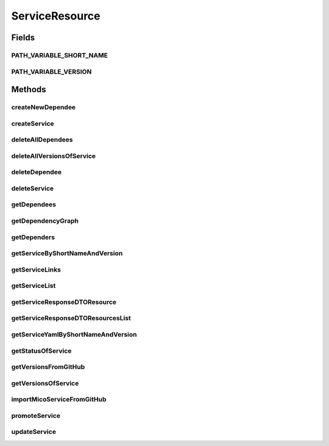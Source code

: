 .. java:import:: java.io IOException

.. java:import:: java.util LinkedList

.. java:import:: java.util List

.. java:import:: java.util.stream Collectors

.. java:import:: javax.validation Valid

.. java:import:: org.springframework.beans.factory.annotation Autowired

.. java:import:: org.springframework.hateoas Link

.. java:import:: org.springframework.hateoas MediaTypes

.. java:import:: org.springframework.hateoas Resource

.. java:import:: org.springframework.hateoas Resources

.. java:import:: org.springframework.http HttpStatus

.. java:import:: org.springframework.http ResponseEntity

.. java:import:: org.springframework.web.server ResponseStatusException

.. java:import:: com.fasterxml.jackson.core JsonProcessingException

.. java:import:: io.github.ust.mico.core.broker MicoServiceBroker

.. java:import:: io.github.ust.mico.core.dto.request CrawlingInfoRequestDTO

.. java:import:: io.github.ust.mico.core.dto.request MicoServiceRequestDTO

.. java:import:: io.github.ust.mico.core.dto.request MicoVersionRequestDTO

.. java:import:: io.github.ust.mico.core.dto.response MicoServiceDependencyGraphResponseDTO

.. java:import:: io.github.ust.mico.core.dto.response MicoServiceResponseDTO

.. java:import:: io.github.ust.mico.core.dto.response MicoYamlResponseDTO

.. java:import:: io.github.ust.mico.core.dto.response.status MicoServiceStatusResponseDTO

.. java:import:: io.github.ust.mico.core.model MicoService

.. java:import:: io.github.ust.mico.core.model MicoServiceDependency

.. java:import:: io.github.ust.mico.core.service GitHubCrawler

.. java:import:: io.github.ust.mico.core.service MicoStatusService

.. java:import:: lombok.extern.slf4j Slf4j

ServiceResource
===============

.. java:package:: io.github.ust.mico.core.resource
   :noindex:

.. java:type:: @Slf4j @RestController @RequestMapping public class ServiceResource

Fields
------
PATH_VARIABLE_SHORT_NAME
^^^^^^^^^^^^^^^^^^^^^^^^

.. java:field:: static final String PATH_VARIABLE_SHORT_NAME
   :outertype: ServiceResource

PATH_VARIABLE_VERSION
^^^^^^^^^^^^^^^^^^^^^

.. java:field:: static final String PATH_VARIABLE_VERSION
   :outertype: ServiceResource

Methods
-------
createNewDependee
^^^^^^^^^^^^^^^^^

.. java:method:: @PostMapping public ResponseEntity<Void> createNewDependee(String shortName, String version, String dependeeShortName, String dependeeVersion)
   :outertype: ServiceResource

   Creates a new dependency edge between the Service and the depended service.

createService
^^^^^^^^^^^^^

.. java:method:: @PostMapping public ResponseEntity<Resource<MicoServiceResponseDTO>> createService(MicoServiceRequestDTO serviceDto)
   :outertype: ServiceResource

deleteAllDependees
^^^^^^^^^^^^^^^^^^

.. java:method:: @DeleteMapping public ResponseEntity<Void> deleteAllDependees(String shortName, String version)
   :outertype: ServiceResource

deleteAllVersionsOfService
^^^^^^^^^^^^^^^^^^^^^^^^^^

.. java:method:: @DeleteMapping public ResponseEntity<Void> deleteAllVersionsOfService(String shortName)
   :outertype: ServiceResource

deleteDependee
^^^^^^^^^^^^^^

.. java:method:: @DeleteMapping public ResponseEntity<Void> deleteDependee(String shortName, String version, String dependeeShortName, String dependeeVersion)
   :outertype: ServiceResource

deleteService
^^^^^^^^^^^^^

.. java:method:: @DeleteMapping public ResponseEntity<Void> deleteService(String shortName, String version)
   :outertype: ServiceResource

getDependees
^^^^^^^^^^^^

.. java:method:: @GetMapping public ResponseEntity<Resources<Resource<MicoServiceResponseDTO>>> getDependees(String shortName, String version)
   :outertype: ServiceResource

getDependencyGraph
^^^^^^^^^^^^^^^^^^

.. java:method:: @GetMapping public ResponseEntity<Resource<MicoServiceDependencyGraphResponseDTO>> getDependencyGraph(String shortName, String version)
   :outertype: ServiceResource

getDependers
^^^^^^^^^^^^

.. java:method:: @GetMapping public ResponseEntity<Resources<Resource<MicoServiceResponseDTO>>> getDependers(String shortName, String version)
   :outertype: ServiceResource

getServiceByShortNameAndVersion
^^^^^^^^^^^^^^^^^^^^^^^^^^^^^^^

.. java:method:: @GetMapping public ResponseEntity<Resource<MicoServiceResponseDTO>> getServiceByShortNameAndVersion(String shortName, String version)
   :outertype: ServiceResource

getServiceLinks
^^^^^^^^^^^^^^^

.. java:method:: static Iterable<Link> getServiceLinks(MicoService service)
   :outertype: ServiceResource

getServiceList
^^^^^^^^^^^^^^

.. java:method:: @GetMapping public ResponseEntity<Resources<Resource<MicoServiceResponseDTO>>> getServiceList()
   :outertype: ServiceResource

getServiceResponseDTOResource
^^^^^^^^^^^^^^^^^^^^^^^^^^^^^

.. java:method:: static Resource<MicoServiceResponseDTO> getServiceResponseDTOResource(MicoService service)
   :outertype: ServiceResource

getServiceResponseDTOResourcesList
^^^^^^^^^^^^^^^^^^^^^^^^^^^^^^^^^^

.. java:method:: static List<Resource<MicoServiceResponseDTO>> getServiceResponseDTOResourcesList(List<MicoService> services)
   :outertype: ServiceResource

getServiceYamlByShortNameAndVersion
^^^^^^^^^^^^^^^^^^^^^^^^^^^^^^^^^^^

.. java:method:: @GetMapping public ResponseEntity<Resource<MicoYamlResponseDTO>> getServiceYamlByShortNameAndVersion(String shortName, String version)
   :outertype: ServiceResource

   Return yaml for a \ :java:ref:`MicoService`\  for the give shortName and version.

   :param shortName: the short name of the \ :java:ref:`MicoService`\ .
   :param version: version the version of the \ :java:ref:`MicoService`\ .
   :return: the kubernetes YAML for the \ :java:ref:`MicoService`\ .

getStatusOfService
^^^^^^^^^^^^^^^^^^

.. java:method:: @GetMapping public ResponseEntity<Resource<MicoServiceStatusResponseDTO>> getStatusOfService(String shortName, String version)
   :outertype: ServiceResource

getVersionsFromGitHub
^^^^^^^^^^^^^^^^^^^^^

.. java:method:: @GetMapping public ResponseEntity<Resources<Resource<MicoVersionRequestDTO>>> getVersionsFromGitHub(String url)
   :outertype: ServiceResource

getVersionsOfService
^^^^^^^^^^^^^^^^^^^^

.. java:method:: @GetMapping public ResponseEntity<Resources<Resource<MicoServiceResponseDTO>>> getVersionsOfService(String shortName)
   :outertype: ServiceResource

importMicoServiceFromGitHub
^^^^^^^^^^^^^^^^^^^^^^^^^^^

.. java:method:: @PostMapping public ResponseEntity<Resource<MicoServiceResponseDTO>> importMicoServiceFromGitHub(CrawlingInfoRequestDTO crawlingInfo)
   :outertype: ServiceResource

promoteService
^^^^^^^^^^^^^^

.. java:method:: @PostMapping public ResponseEntity<Resource<MicoServiceResponseDTO>> promoteService(String shortName, String version, MicoVersionRequestDTO newVersionDto)
   :outertype: ServiceResource

updateService
^^^^^^^^^^^^^

.. java:method:: @PutMapping public ResponseEntity<Resource<MicoServiceResponseDTO>> updateService(String shortName, String version, MicoServiceRequestDTO serviceDto)
   :outertype: ServiceResource

